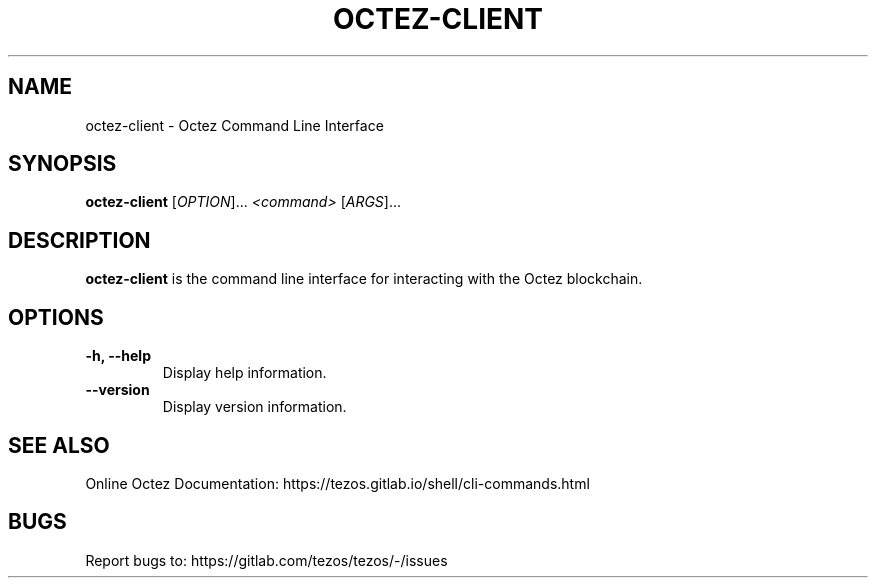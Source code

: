 .TH OCTEZ-CLIENT 1 "January 2024" "Octez Client Manual"

.SH NAME
octez-client \- Octez Command Line Interface

.SH SYNOPSIS
.B octez-client
[\fIOPTION\fR]... \fI<command>\fR [\fIARGS\fR]...

.SH DESCRIPTION
.B octez-client
is the command line interface for interacting with the Octez blockchain.

.SH OPTIONS
.TP
.B \-h, \-\-help
Display help information.

.TP
.B \-\-version
Display version information.

.SH SEE ALSO
Online Octez Documentation: https://tezos.gitlab.io/shell/cli-commands.html

.SH BUGS
Report bugs to: https://gitlab.com/tezos/tezos/-/issues
